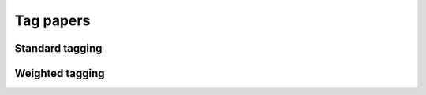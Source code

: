 Tag papers
==========

Standard tagging
----------------

Weighted tagging
----------------


